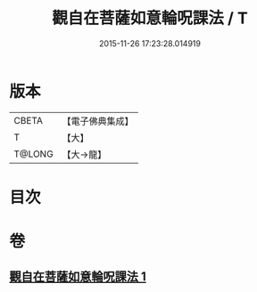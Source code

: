 #+TITLE: 觀自在菩薩如意輪呪課法 / T
#+DATE: 2015-11-26 17:23:28.014919
* 版本
 |     CBETA|【電子佛典集成】|
 |         T|【大】     |
 |    T@LONG|【大→龍】   |

* 目次
* 卷
** [[file:KR6j0738_001.txt][觀自在菩薩如意輪呪課法 1]]
